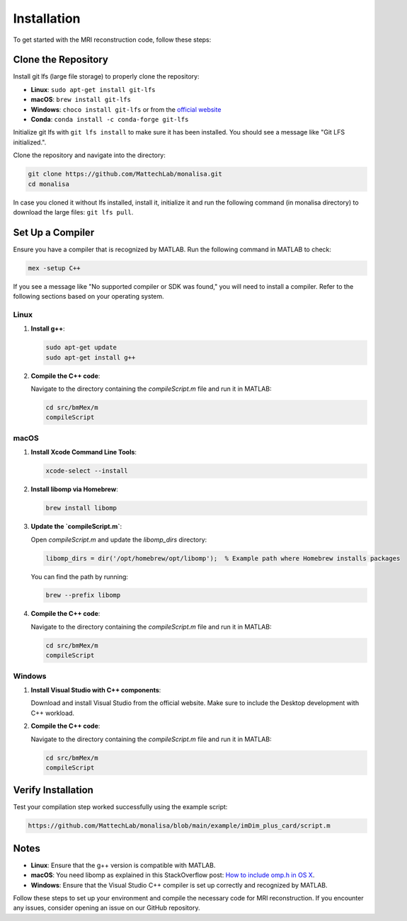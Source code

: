 Installation
============

To get started with the MRI reconstruction code, follow these steps:

Clone the Repository
--------------------

Install git lfs (large file storage) to properly clone the repository:

- **Linux**: ``sudo apt-get install git-lfs``
- **macOS**: ``brew install git-lfs``
- **Windows**: ``choco install git-lfs`` or from the `official website <https://git-lfs.github.com/>`_
- **Conda**: ``conda install -c conda-forge git-lfs``

Initialize git lfs with ``git lfs install`` to make sure it has been installed. You should see a message like "Git LFS initialized.".

Clone the repository and navigate into the directory:

.. code-block:: bash

   git clone https://github.com/MattechLab/monalisa.git
   cd monalisa

In case you cloned it without lfs installed, install it, initialize it and run the following command 
(in monalisa directory) to download the large files: ``git lfs pull``.

Set Up a Compiler
-----------------

Ensure you have a compiler that is recognized by MATLAB. Run the following command in MATLAB to check:

.. code-block:: matlab

   mex -setup C++

If you see a message like "No supported compiler or SDK was found," you will need to install a compiler. Refer to the following sections based on your operating system.

Linux
~~~~~

1. **Install g++**:

   .. code-block:: bash

      sudo apt-get update
      sudo apt-get install g++

2. **Compile the C++ code**:

   Navigate to the directory containing the `compileScript.m` file and run it in MATLAB:

   .. code-block:: matlab

      cd src/bmMex/m
      compileScript

macOS
~~~~~

1. **Install Xcode Command Line Tools**:

   .. code-block:: bash

      xcode-select --install

2. **Install libomp via Homebrew**:

   .. code-block:: bash

      brew install libomp

3. **Update the `compileScript.m`**:

   Open `compileScript.m` and update the `libomp_dirs` directory:

   .. code-block:: matlab

      libomp_dirs = dir('/opt/homebrew/opt/libomp');  % Example path where Homebrew installs packages

   You can find the path by running:

   .. code-block:: bash

      brew --prefix libomp

4. **Compile the C++ code**:

   Navigate to the directory containing the `compileScript.m` file and run it in MATLAB:

   .. code-block:: matlab

      cd src/bmMex/m
      compileScript

Windows
~~~~~~~

1. **Install Visual Studio with C++ components**:

   Download and install Visual Studio from the official website. Make sure to include the Desktop development with C++ workload.

2. **Compile the C++ code**:

   Navigate to the directory containing the `compileScript.m` file and run it in MATLAB:

   .. code-block:: matlab

      cd src/bmMex/m
      compileScript

Verify Installation
-------------------

Test your compilation step worked successfully using the example script:

.. code-block:: bash

   https://github.com/MattechLab/monalisa/blob/main/example/imDim_plus_card/script.m

Notes
-----

- **Linux**: Ensure that the g++ version is compatible with MATLAB.
- **macOS**: You need libomp as explained in this StackOverflow post: `How to include omp.h in OS X <https://stackoverflow.com/questions/25990296/how-to-include-omp-h-in-os-x>`_.
- **Windows**: Ensure that the Visual Studio C++ compiler is set up correctly and recognized by MATLAB.

Follow these steps to set up your environment and compile the necessary code for MRI reconstruction. If you encounter any issues, consider opening an issue on our GitHub repository.
